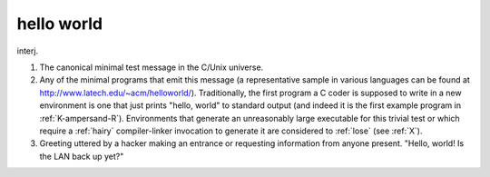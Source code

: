 .. _hello-world:

============================================================
hello world
============================================================

interj\.

1.
   The canonical minimal test message in the C/Unix universe.

2.
   Any of the minimal programs that emit this message (a representative sample in various languages can be found at `http://www.latech.edu/~acm/helloworld/ <http://www.latech.edu/~acm/helloworld/>`_).
   Traditionally, the first program a C coder is supposed to write in a new environment is one that just prints "hello, world" to standard output (and indeed it is the first example program in :ref:`K-ampersand-R`\).
   Environments that generate an unreasonably large executable for this trivial test or which require a :ref:`hairy` compiler-linker invocation to generate it are considered to :ref:`lose` (see :ref:`X`\).

3.
   Greeting uttered by a hacker making an entrance or requesting information from anyone present.
   "Hello, world!
   Is the LAN back up yet?"

